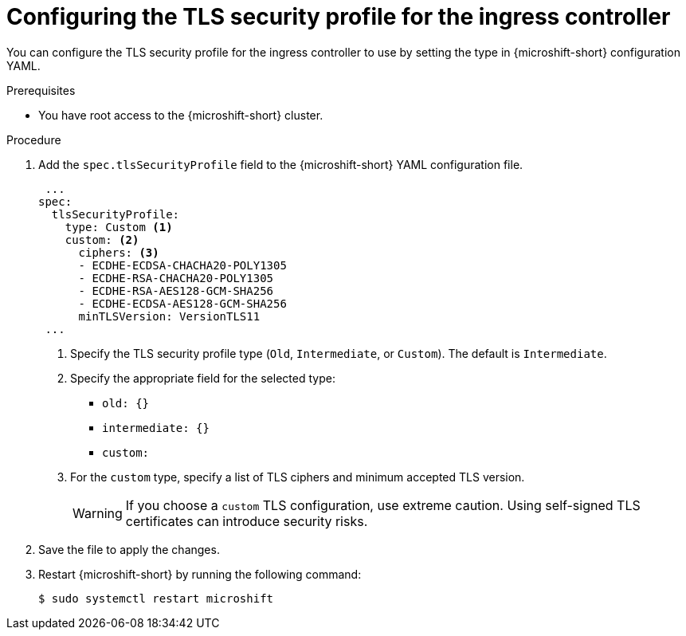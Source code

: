 // Module included in the following assemblies:
//
// * microshift_configuring/microshift-ingress-controller.adoc

:_mod-docs-content-type: PROCEDURE
[id="microshift-ingress-controller-config_{context}"]
= Configuring the TLS security profile for the ingress controller

You can configure the TLS security profile for the ingress controller to use by setting the type in {microshift-short} configuration YAML.

.Prerequisites

* You have root access to the {microshift-short} cluster.

.Procedure

. Add the `spec.tlsSecurityProfile` field to the {microshift-short} YAML configuration file.
+
[source,yaml]
----
 ...
spec:
  tlsSecurityProfile:
    type: Custom <1>
    custom: <2>
      ciphers: <3>
      - ECDHE-ECDSA-CHACHA20-POLY1305
      - ECDHE-RSA-CHACHA20-POLY1305
      - ECDHE-RSA-AES128-GCM-SHA256
      - ECDHE-ECDSA-AES128-GCM-SHA256
      minTLSVersion: VersionTLS11
 ...
----
<1> Specify the TLS security profile type (`Old`, `Intermediate`, or `Custom`). The default is `Intermediate`.
<2> Specify the appropriate field for the selected type:
* `old: {}`
* `intermediate: {}`
* `custom:`
<3> For the `custom` type, specify a list of TLS ciphers and minimum accepted TLS version.
+
[WARNING]
====
If you choose a `custom` TLS configuration, use extreme caution. Using self-signed TLS certificates can introduce security risks.
====
+
. Save the file to apply the changes.
+
. Restart {microshift-short} by running the following command:
+
[source,terminal]
----
$ sudo systemctl restart microshift
----
